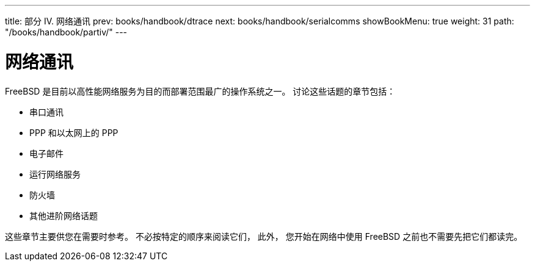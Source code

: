 ---
title: 部分 IV. 网络通讯
prev: books/handbook/dtrace
next: books/handbook/serialcomms
showBookMenu: true
weight: 31
path: "/books/handbook/partiv/"
---

[[network-communication]]
= 网络通讯

FreeBSD 是目前以高性能网络服务为目的而部署范围最广的操作系统之一。 讨论这些话题的章节包括：

* 串口通讯
* PPP 和以太网上的 PPP
* 电子邮件
* 运行网络服务
* 防火墙
* 其他进阶网络话题

这些章节主要供您在需要时参考。 不必按特定的顺序来阅读它们， 此外， 您开始在网络中使用 FreeBSD 之前也不需要先把它们都读完。
